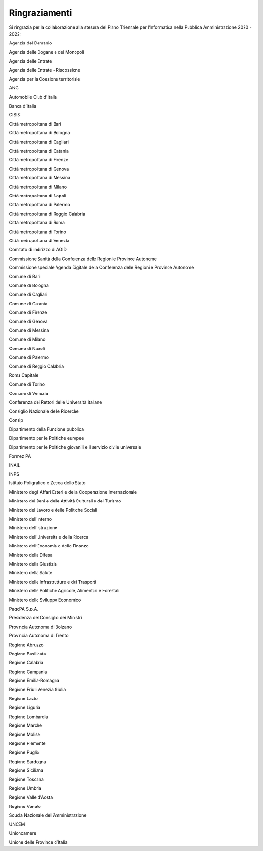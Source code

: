 Ringraziamenti
==============

Si ringrazia per la collaborazione alla stesura del Piano Triennale per
l’Informatica nella Pubblica Amministrazione 2020 - 2022:

Agenzia del Demanio

Agenzia delle Dogane e dei Monopoli

Agenzia delle Entrate

Agenzia delle Entrate - Riscossione

Agenzia per la Coesione territoriale

ANCI

Automobile Club d'Italia

Banca d’Italia

CISIS

Città metropolitana di Bari

Città metropolitana di Bologna

Città metropolitana di Cagliari

Città metropolitana di Catania

Città metropolitana di Firenze

Città metropolitana di Genova

Città metropolitana di Messina

Città metropolitana di Milano

Città metropolitana di Napoli

Città metropolitana di Palermo

Città metropolitana di Reggio Calabria

Città metropolitana di Roma

Città metropolitana di Torino

Città metropolitana di Venezia

Comitato di indirizzo di AGID

Commissione Sanità della Conferenza delle Regioni e Province Autonome

Commissione speciale Agenda Digitale della Conferenza delle Regioni e
Province Autonome

Comune di Bari

Comune di Bologna

Comune di Cagliari

Comune di Catania

Comune di Firenze

Comune di Genova

Comune di Messina

Comune di Milano

Comune di Napoli

Comune di Palermo

Comune di Reggio Calabria

Roma Capitale

Comune di Torino

Comune di Venezia

Conferenza dei Rettori delle Università italiane

Consiglio Nazionale delle Ricerche

Consip

Dipartimento della Funzione pubblica

Dipartimento per le Politiche europee

Dipartimento per le Politiche giovanili e il servizio civile universale

Formez PA

INAIL

INPS

Istituto Poligrafico e Zecca dello Stato

Ministero degli Affari Esteri e della Cooperazione Internazionale

Ministero dei Beni e delle Attività Culturali e del Turismo

Ministero del Lavoro e delle Politiche Sociali

Ministero dell'Interno

Ministero dell'Istruzione

Ministero dell'Università e della Ricerca

Ministero dell’Economia e delle Finanze

Ministero della Difesa

Ministero della Giustizia

Ministero della Salute

Ministero delle Infrastrutture e dei Trasporti

Ministero delle Politiche Agricole, Alimentari e Forestali

Ministero dello Sviluppo Economico

PagoPA S.p.A.

Presidenza del Consiglio dei Ministri

Provincia Autonoma di Bolzano

Provincia Autonoma di Trento

Regione Abruzzo

Regione Basilicata

Regione Calabria

Regione Campania

Regione Emilia-Romagna

Regione Friuli Venezia Giulia

Regione Lazio

Regione Liguria

Regione Lombardia

Regione Marche

Regione Molise

Regione Piemonte

Regione Puglia

Regione Sardegna

Regione Siciliana

Regione Toscana

Regione Umbria

Regione Valle d'Aosta

Regione Veneto

Scuola Nazionale dell’Amministrazione

UNCEM

Unioncamere

Unione delle Province d’Italia
